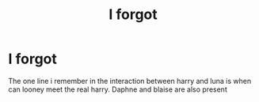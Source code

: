 #+TITLE: I forgot

* I forgot
:PROPERTIES:
:Author: sanav232
:Score: 1
:DateUnix: 1620104144.0
:DateShort: 2021-May-04
:FlairText: What's That Fic?
:END:
The one line i remember in the interaction between harry and luna is when can looney meet the real harry. Daphne and blaise are also present

